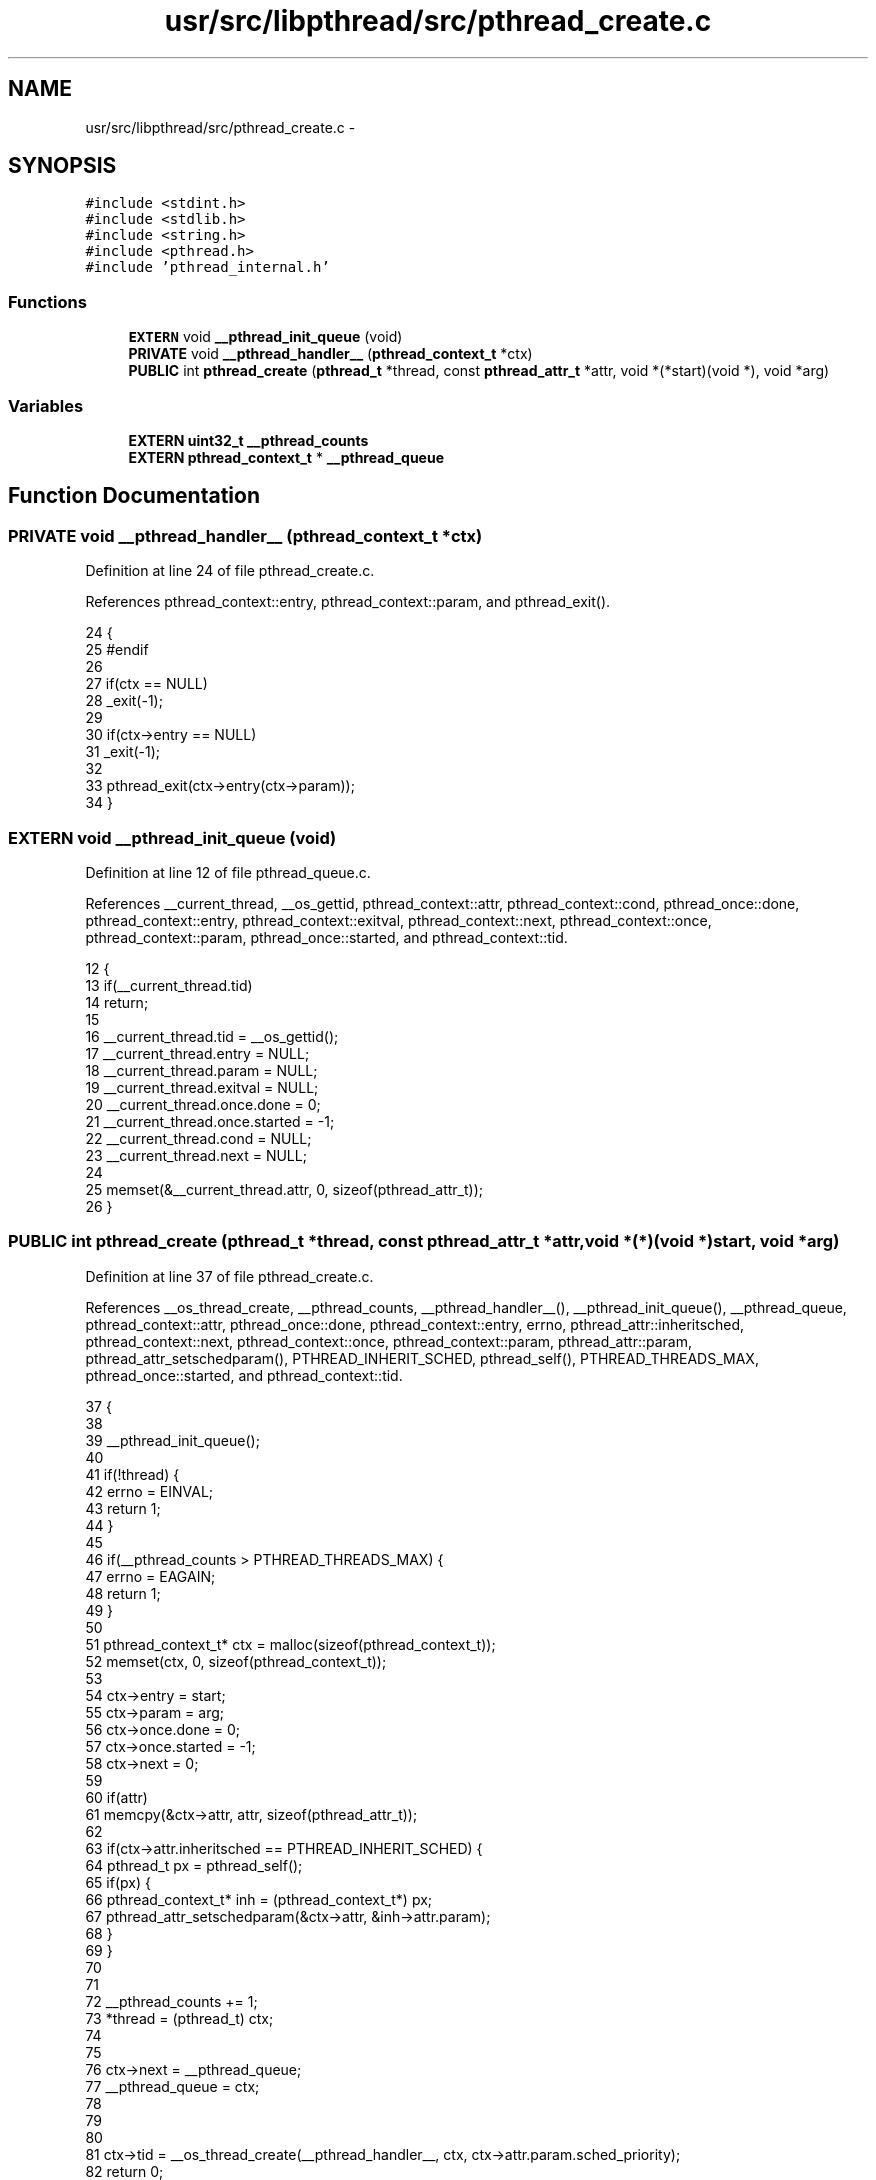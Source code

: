 .TH "usr/src/libpthread/src/pthread_create.c" 3 "Sun Nov 9 2014" "Version 0.1" "aPlus" \" -*- nroff -*-
.ad l
.nh
.SH NAME
usr/src/libpthread/src/pthread_create.c \- 
.SH SYNOPSIS
.br
.PP
\fC#include <stdint\&.h>\fP
.br
\fC#include <stdlib\&.h>\fP
.br
\fC#include <string\&.h>\fP
.br
\fC#include <pthread\&.h>\fP
.br
\fC#include 'pthread_internal\&.h'\fP
.br

.SS "Functions"

.in +1c
.ti -1c
.RI "\fBEXTERN\fP void \fB__pthread_init_queue\fP (void)"
.br
.ti -1c
.RI "\fBPRIVATE\fP void \fB__pthread_handler__\fP (\fBpthread_context_t\fP *ctx)"
.br
.ti -1c
.RI "\fBPUBLIC\fP int \fBpthread_create\fP (\fBpthread_t\fP *thread, const \fBpthread_attr_t\fP *attr, void *(*start)(void *), void *arg)"
.br
.in -1c
.SS "Variables"

.in +1c
.ti -1c
.RI "\fBEXTERN\fP \fBuint32_t\fP \fB__pthread_counts\fP"
.br
.ti -1c
.RI "\fBEXTERN\fP \fBpthread_context_t\fP * \fB__pthread_queue\fP"
.br
.in -1c
.SH "Function Documentation"
.PP 
.SS "\fBPRIVATE\fP void __pthread_handler__ (\fBpthread_context_t\fP *ctx)"

.PP
Definition at line 24 of file pthread_create\&.c\&.
.PP
References pthread_context::entry, pthread_context::param, and pthread_exit()\&.
.PP
.nf
24                                                          {
25 #endif
26 
27     if(ctx == NULL)
28         _exit(-1);
29 
30     if(ctx->entry == NULL)
31         _exit(-1);
32 
33     pthread_exit(ctx->entry(ctx->param));
34 }
.fi
.SS "\fBEXTERN\fP void __pthread_init_queue (void)"

.PP
Definition at line 12 of file pthread_queue\&.c\&.
.PP
References __current_thread, __os_gettid, pthread_context::attr, pthread_context::cond, pthread_once::done, pthread_context::entry, pthread_context::exitval, pthread_context::next, pthread_context::once, pthread_context::param, pthread_once::started, and pthread_context::tid\&.
.PP
.nf
12                                    {
13     if(__current_thread\&.tid)
14         return;
15 
16     __current_thread\&.tid = __os_gettid();
17     __current_thread\&.entry = NULL;
18     __current_thread\&.param = NULL;
19     __current_thread\&.exitval = NULL;
20     __current_thread\&.once\&.done = 0;
21     __current_thread\&.once\&.started = -1;
22     __current_thread\&.cond = NULL;
23     __current_thread\&.next = NULL;
24 
25     memset(&__current_thread\&.attr, 0, sizeof(pthread_attr_t));
26 }
.fi
.SS "\fBPUBLIC\fP int pthread_create (\fBpthread_t\fP *thread, const \fBpthread_attr_t\fP *attr, void *(*)(void *)start, void *arg)"

.PP
Definition at line 37 of file pthread_create\&.c\&.
.PP
References __os_thread_create, __pthread_counts, __pthread_handler__(), __pthread_init_queue(), __pthread_queue, pthread_context::attr, pthread_once::done, pthread_context::entry, errno, pthread_attr::inheritsched, pthread_context::next, pthread_context::once, pthread_context::param, pthread_attr::param, pthread_attr_setschedparam(), PTHREAD_INHERIT_SCHED, pthread_self(), PTHREAD_THREADS_MAX, pthread_once::started, and pthread_context::tid\&.
.PP
.nf
37                                                                                                            {
38 
39     __pthread_init_queue();
40 
41     if(!thread) {
42         errno = EINVAL;
43         return 1;
44     }
45 
46     if(__pthread_counts > PTHREAD_THREADS_MAX) {
47         errno = EAGAIN;
48         return 1;
49     }
50 
51     pthread_context_t* ctx = malloc(sizeof(pthread_context_t));
52     memset(ctx, 0, sizeof(pthread_context_t));
53 
54     ctx->entry = start;
55     ctx->param = arg;
56     ctx->once\&.done = 0;
57     ctx->once\&.started = -1;
58     ctx->next = 0;
59 
60     if(attr)
61         memcpy(&ctx->attr, attr, sizeof(pthread_attr_t));
62 
63     if(ctx->attr\&.inheritsched == PTHREAD_INHERIT_SCHED) {
64         pthread_t px = pthread_self();
65         if(px) {
66             pthread_context_t* inh = (pthread_context_t*) px;
67             pthread_attr_setschedparam(&ctx->attr, &inh->attr\&.param);
68         }
69     }
70 
71 
72     __pthread_counts += 1;
73     *thread = (pthread_t) ctx;
74     
75     
76     ctx->next = __pthread_queue;
77     __pthread_queue = ctx;
78         
79 
80 
81     ctx->tid = __os_thread_create(__pthread_handler__, ctx, ctx->attr\&.param\&.sched_priority);
82     return 0;
83 }
.fi
.SH "Variable Documentation"
.PP 
.SS "\fBEXTERN\fP \fBuint32_t\fP __pthread_counts"

.PP
Definition at line 10 of file pthread_create\&.c\&.
.SS "\fBEXTERN\fP \fBpthread_context_t\fP* __pthread_queue"

.PP
Definition at line 11 of file pthread_create\&.c\&.
.SH "Author"
.PP 
Generated automatically by Doxygen for aPlus from the source code\&.
